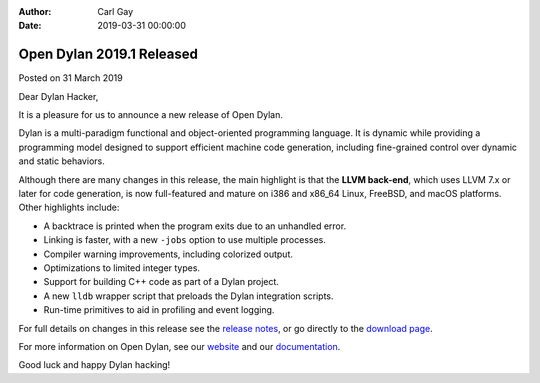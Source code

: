:Author: Carl Gay
:Date: 2019-03-31 00:00:00

Open Dylan 2019.1 Released
==========================

Posted on 31 March 2019

Dear Dylan Hacker,

It is a pleasure for us to announce a new release of Open Dylan.

Dylan is a multi-paradigm functional and object-oriented programming
language. It is dynamic while providing a programming model designed to support
efficient machine code generation, including fine-grained control over dynamic
and static behaviors.

Although there are many changes in this release, the main highlight is that the
**LLVM back-end**, which uses LLVM 7.x or later for code generation, is now
full-featured and mature on i386 and x86_64 Linux, FreeBSD, and macOS
platforms.  Other highlights include:

* A backtrace is printed when the program exits due to an unhandled error.
* Linking is faster, with a new ``-jobs`` option to use multiple processes.
* Compiler warning improvements, including colorized output.
* Optimizations to limited integer types.
* Support for building C++ code as part of a Dylan project.
* A new ``lldb`` wrapper script that preloads the Dylan integration scripts.
* Run-time primitives to aid in profiling and event logging.

For full details on changes in this release see the `release notes
<https://opendylan.org/documentation/release-notes/2019.1.html>`_, or go
directly to the `download page <https://opendylan.org/download/index.html>`_.

For more information on Open Dylan, see our `website <https://opendylan.org/>`_
and our `documentation <https://opendylan.org/documentation/>`_.

Good luck and happy Dylan hacking!
